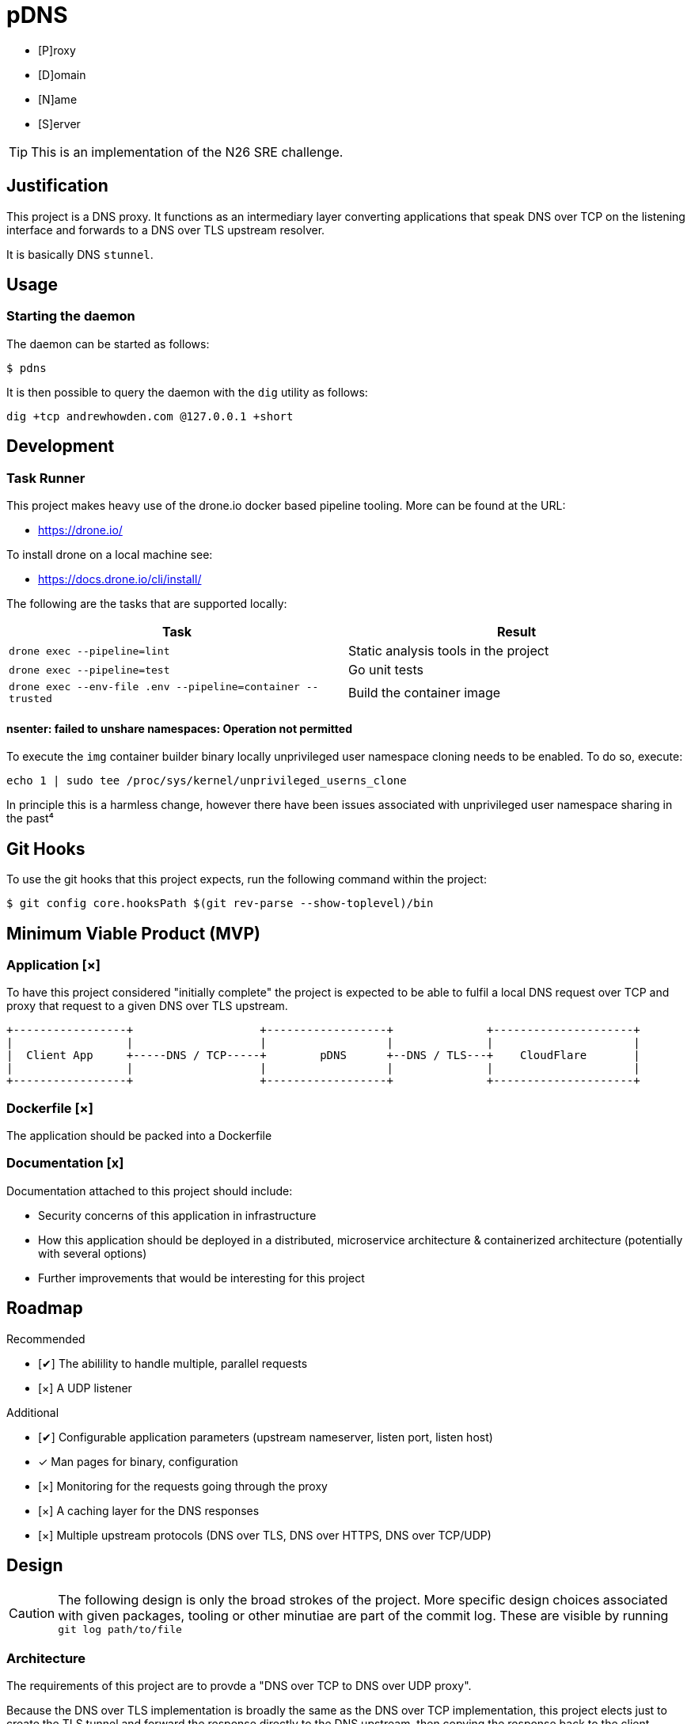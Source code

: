 = pDNS
:icons: font

- [P]roxy 
- [D]omain 
- [N]ame 
- [S]erver

TIP: This is an implementation of the N26 SRE challenge.

== Justification

This project is a DNS proxy. It functions as an intermediary layer converting applications that speak DNS over TCP
on the listening interface and forwards to a DNS over TLS upstream resolver.

It is basically DNS `stunnel`.

== Usage

=== Starting the daemon

The daemon can be started as follows:

[source,bash]
----
$ pdns
----

It is then possible to query the daemon with the `dig` utility as follows:

[source,bash]
----
dig +tcp andrewhowden.com @127.0.0.1 +short
----

== Development

=== Task Runner

This project makes heavy use of the drone.io docker based pipeline tooling. More can be found at the URL:

- https://drone.io/

To install drone on a local machine see:

- https://docs.drone.io/cli/install/

The following are the tasks that are supported locally:

|===
| Task                                                          | Result

| `drone exec --pipeline=lint`                                  | Static analysis tools in the project
| `drone exec --pipeline=test`                                  | Go unit tests
| `drone exec --env-file .env --pipeline=container --trusted`   | Build the container image
|===

==== nsenter: failed to unshare namespaces: Operation not permitted

To execute the `img` container builder binary locally unprivileged user namespace cloning needs to be enabled. To do 
so, execute:

[source,bash]
----
echo 1 | sudo tee /proc/sys/kernel/unprivileged_userns_clone
----

In principle this is a harmless change, however there have been issues associated with unprivileged user namespace sharing
in the past⁴

== Git Hooks

To use the git hooks that this project expects, run the following command within the project:

[source,bash]
----
$ git config core.hooksPath $(git rev-parse --show-toplevel)/bin
----

== Minimum Viable Product (MVP)

=== Application [×]

To have this project considered "initially complete" the project is expected to be able to fulfil a local DNS request 
over TCP and proxy that request to a given DNS over TLS upstream.

[ditaa]
....
+-----------------+                   +------------------+              +---------------------+
|                 |                   |                  |              |                     |
|  Client App     +-----DNS / TCP-----+        pDNS      +--DNS / TLS---+    CloudFlare       |
|                 |                   |                  |              |                     |
+-----------------+                   +------------------+              +---------------------+
....

=== Dockerfile [×]

The application should be packed into a Dockerfile

=== Documentation [x]

Documentation attached to this project should include:

- Security concerns of this application in infrastructure
- How this application should be deployed in a distributed, microservice architecture
  & containerized architecture (potentially with several options)
- Further improvements that would be interesting for this project

== Roadmap

Recommended

- [✔] The abilility to handle multiple, parallel requests
- [×] A UDP listener

Additional

- [✔] Configurable application parameters (upstream nameserver, listen port, listen host)
- [x] Man pages for binary, configuration
- [×] Monitoring for the requests going through the proxy
- [×] A caching layer for the DNS responses
- [×] Multiple upstream protocols (DNS over TLS, DNS over HTTPS, DNS over TCP/UDP)

== Design

CAUTION: The following design is only the broad strokes of the project. More specific design choices associated
         with given packages, tooling or other minutiae are part of the commit log. These are visible by running
	    `git log path/to/file`

=== Architecture

The requirements of this project are to provde a "DNS over TCP to DNS over UDP proxy".

Because the DNS over TLS implementation is broadly the same as the DNS over TCP implementation, this project elects
just to create the TLS tunnel and forward the response directly to the DNS upstream, then copying the response back
to the client.

This has some advantages in that:

- It is extremely simple, being essentially a dumb forwarder
- The implementation of DNS is left to the upstream providers, and there are less opportunities for DNS bugs to slip in

However, some disadvantages in that:

- There is no ability to cache responses
- There is no visibility into what responses are being forwarded

Thus, while this technically fits requirements the project is probably not suitable for production workloads. For
production, there is the excellent CoreDNS project:

  - https://github.com/coredns/coredns/tree/master/plugin/forward

=== Project Layout

This project follows the pattern of an "all aspects of a service in one place" type design. This has worked well in
the past with cross functional teams and a high level of service ownership. See the following link for details:

- https://l.littleman.co/2V6F6ns

=== Language Choice: Go

The project requirements were open to any given language but the langauge chosen for this project was Go. This is not
the authors most familiar language, however Go has a number of characteristics that make it uniquely suitable for a
task such as this:

- Simple deployment model being a statically compiled binary
- Excellent networking libraries
- A concurrency model that should allow parallelizing requests easily
- A (relatively) small memory and compute overhead for the daemon

=== Dockerfile: Multistage, scratch

The dockerfile is a "two stage". 

==== Stage 0

Stage 0 is a Debian Buster image that:

- Contains a set of certificate authorities that are trusted by the Debian maintainers
- Contains the go runtime

The binary is compiled within this image statically

==== Stage 1

Stage 1 is "scratch" or empty image into which the certificates and the binary are copied.

Such an image has some interesting benefits:

- It is small and can be shipped across the network quickly
- There is almost no attack surface in shared libraries that might be consumed by the go binary or in processes that
  could be executed in the case there was a remote code execution.

Practically the filesystem layout looks like:

[source,bash]
----
.
├── pdns
├── etc
│   └── ssl
│       └── certs
│           ├── 02265526.0 -> Entrust_Root_Certification_Authority_-_G2.pem
│           ├── 03179a64.0 -> Staat_der_Nederlanden_EV_Root_CA.pem
│           ├── 062cdee6.0 -> GlobalSign_Root_CA_-_R3.pem
... (and so on)
----

=== CI/CD: Drone

Projects tend to benefit an extraordinarily large amount by shifting conversations associated with code style, test
coverage, linting and other project quality controls to a service that renders a binary "yes/no" decision. Further,
the development team will buy into the findings of this service much more if they are responsible for building and
understanding that service.

Further, that same service can be used to propagate changes into production based on particular version control events,
time based events or other tooling.

The "drone.io" CI/CD service is a minimal, docker based implementation of CI that allows writing very flexible and
reasonably complex pipelines but does not reinvent primitives beyond what it needs to (for example, authentication).

It has the tremendous advantage for this project that it can be executed locally, without any upstream server. This
allows it to be integrated in with git hooks, as well as some demonstration of how a conceptual CI pipeline would
look like.

== Review

The reviewers of this project are encouraged to review the git histories for a more detailed discussion as to how
a given design decision was made. The project has been recorded such that it should be possible to see the
evolution of a project by running:

[source,bash]
----
git log --reverse --patch
----

== References

1. CloudFlare, "DNS over TLS", https://developers.cloudflare.com/1.1.1.1/dns-over-tls/, Accessed Sep-2019.
2. P. Mockapetris, "Domain Names - Implementation and Specification", https://tools.ietf.org/html/rfc1035#section-4.2.2, Accessed Sep-2019
3. Wikpedia, "DNS over TLS", https://en.wikipedia.org/wiki/DNS_over_TLS, Accessed Sep-2019
4. Forest, "What does enabling unpriviged userns clone do", https://security.stackexchange.com/a/209533, Accessed Sep-2019